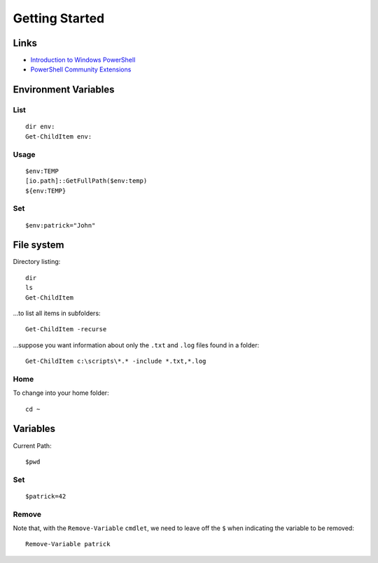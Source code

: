 Getting Started
***************

Links
=====

- `Introduction to Windows PowerShell`_
- `PowerShell Community Extensions`_

Environment Variables
=====================

List
----

::

  dir env:
  Get-ChildItem env:

Usage
-----

::

  $env:TEMP
  [io.path]::GetFullPath($env:temp)
  ${env:TEMP}

Set
---

::

  $env:patrick="John"

File system
===========

Directory listing:

::

  dir
  ls
  Get-ChildItem

...to list all items in subfolders:

::

  Get-ChildItem -recurse

...suppose you want information about only the ``.txt`` and ``.log`` files
found in a folder:

::

  Get-ChildItem c:\scripts\*.* -include *.txt,*.log

Home
----

To change into your home folder:

::

  cd ~

Variables
=========

Current Path:

::

  $pwd

Set
---

::

  $patrick=42

Remove
------

Note that, with the ``Remove-Variable`` ``cmdlet``, we need to leave off the
``$`` when indicating the variable to be removed:

::

  Remove-Variable patrick


.. _`Introduction to Windows PowerShell`: http://www.computerperformance.co.uk/powershell/index.htm
.. _`PowerShell Community Extensions`: http://www.codeplex.com/PowerShellCX

